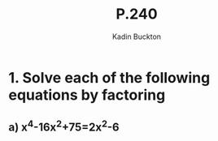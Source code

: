 #+BRAIN_PARENTS: Math

#+TITLE: P.240
#+AUTHOR: Kadin Buckton
#+OPTIONS: toc:nil num:nil

* 1. Solve each of the following equations by factoring
** a) x^4-16x^2+75=2x^2-6
   \begin{align*}
   &x^4-16x^2+75=2x^2-6\\
   \Rightarrow &x^4-16x^2-2x^2+75+6=0\\
   \Rightarrow &x^4-18x^2+81=0\\
   \
   \end{align*}
